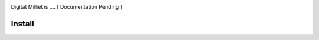 .. image:: https://travis-ci.org/perseids-project/digital_milliet.svg?branch=phase2
   :target: https://travis-ci.org/perseids-project/digital_milliet
.. image:: https://coveralls.io/repos/perseids-project/digital_milliet/badge.svg?branch=phase2
   :target: https://coveralls.io/r/perseids-project/digital_milliet?branch=phase2
.. image:: https://readthedocs.org/projects/pip/badge/?version=phase2
   :target: http://digital-milliet.readthedocs.io/en/phase2/

Digitat Milliet is .... [ Documentation Pending ]

Install
#######
